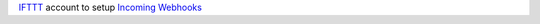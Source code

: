 `IFTTT <https://ifttt.com/>`__  account to setup `Incoming Webhooks <https://ifttt.com/maker_webhooks/>`__
